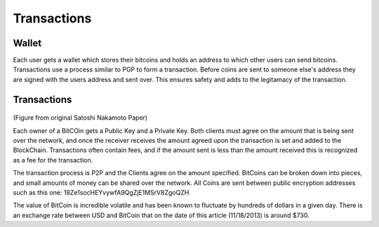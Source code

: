 Transactions
============

Wallet
------

Each user gets a wallet which stores their bitcoins and holds an address 
to which other users can send bitcoins. Transactions use a process similar to PGP
to form a transaction. Before coins are sent to someone else's address they are 
signed with the users address and sent over. This ensures safety and adds to the legitamacy of the
transaction.

Transactions
------------


.. figure:: images/Transactions.jpg
   	   :scale: 60%

(Figure from original Satoshi Nakamoto Paper)

Each owner of a BitCOin gets a Public Key and a Private Key. Both clients must agree on the amount that is being sent over the network, and once the receiver receives the amount agreed upon the transaction is set and added to the BlockChain. Transactions often contain fees, and if the amount sent is less than the amount received this is recognized as a fee for the transaction.

The transaction process is P2P and the Clients agree on the amount specified. BitCoins can be broken down into pieces, and small amounts of money can be shared over the network. All Coins are sent between public encryption addresses such as this one: 18Ze1socHEYvywfA9QgZjE1MSrV8ZgoQZH

The value of BitCoin is incredible volatile and has been known to fluctuate by hundreds of dollars in a given day. There is an exchange rate between USD and BitCoin that on the date of this article (11/18/2013) is around $730.



